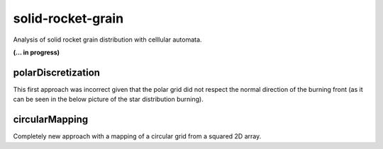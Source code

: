 solid-rocket-grain
===================

.. |triki| image:: https://media.giphy.com/media/o5oLImoQgGsKY/giphy.gif

Analysis of solid rocket grain distribution with celllular automata. 

**(... in progress)**

|triki|

####################
polarDiscretization
####################
This first approach was incorrect given that the polar grid did not respect the normal direction of the burning front (as it can be seen in the below picture of the star distribution burning).

.. image:: https://raw.githubusercontent.com/jlobatop/solid-rocket-grain/master/polarDiscretization/examples/cross.gif
	:width: 500pt
	:align: center

################
circularMapping
################
Completely new approach with a mapping of a circular grid from a squared 2D array. 